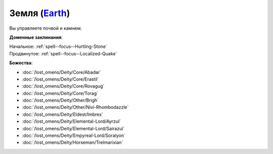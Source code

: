 .. title:: Домен земли (Earth Domain)

.. rst-class:: domain
.. _Domain--Earth:

Земля (`Earth <https://2e.aonprd.com/Domains.aspx?ID=10>`_)
=============================================================================================================

Вы управляете почвой и камнем.

**Доменные заклинания**:

| Начальное: :ref:`spell--focus--Hurtling-Stone`
| Продвинутое: :ref:`spell--focus--Localized-Quake`


**Божества**:

* :doc:`/lost_omens/Deity/Core/Abadar`
* :doc:`/lost_omens/Deity/Core/Erastil`
* :doc:`/lost_omens/Deity/Core/Rovagug`
* :doc:`/lost_omens/Deity/Core/Torag`
* :doc:`/lost_omens/Deity/Other/Brigh`
* :doc:`/lost_omens/Deity/Other/Nivi-Rhombodazzle`
* :doc:`/lost_omens/Deity/Eldest/Imbrex`
* :doc:`/lost_omens/Deity/Elemental-Lord/Ayrzul`
* :doc:`/lost_omens/Deity/Elemental-Lord/Sairazul`
* :doc:`/lost_omens/Deity/Empyreal-Lord/Soralyon`
* :doc:`/lost_omens/Deity/Horseman/Trelmarixian`
